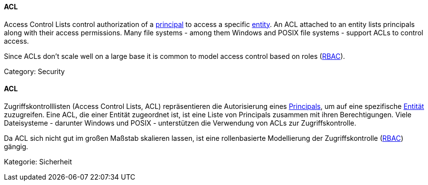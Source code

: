 // tag::EN[]

==== ACL

Access Control Lists control authorization of
a <<term-principal,principal>> to access a specific
<<term-entity,entity>>. An ACL attached to an entity lists
principals along with their access permissions.
Many file systems - among them Windows and POSIX file systems -
support ACLs to control access.

Since ACLs don't scale well on a large base it is common to model access
control based on roles (<<term-rbac,RBAC>>).

Category: Security

// end::EN[]

// tag::DE[]

==== ACL

Zugriffskontrolllisten (Access Control Lists, ACL) repräsentieren
die Autorisierung eines
<<term-principal,Principals>>, um auf eine spezifische
<<term-entity,Entität>> zuzugreifen. Eine ACL, die einer Entität
zugeordnet ist, ist eine Liste von Principals zusammen mit ihren
Berechtigungen. Viele Dateisysteme - darunter Windows und POSIX -
unterstützen die Verwendung von ACLs zur Zugriffskontrolle.

Da ACL sich nicht gut im großen Maßstab skalieren lassen, ist eine
rollenbasierte Modellierung der Zugriffskontrolle
(<<term-rbac,RBAC>>) gängig.

Kategorie: Sicherheit
// end:DE[]
